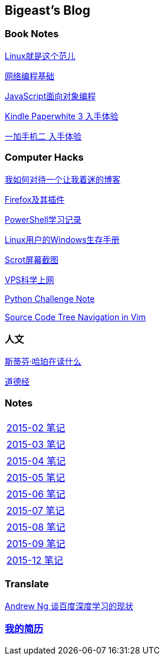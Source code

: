 :source-highlighter: pygments
:pygments-style: manni
== Bigeast's Blog


//=== 计算机
//link:codingInterview.html[Coding Interview]

//link:leetcode.html[Leetcode]

//link:SortAlgo.html[排序算法]

//link:Problems.html[Problems to Solve]

=== Book Notes
link:books/linuxfaner.html[Linux就是这个范儿]

link:InternetSocket.html[网络编程基础]

link:books/JS-OO.html[JavaScript面向对象编程]


link:Kindle.html[Kindle Paperwhite 3 入手体验]

link:oneplus2.html[一加手机二 入手体验]


=== Computer Hacks
link:blogGeekonomics.html[我如何对待一个让我着迷的博客]

link:Firefox.html[Firefox及其插件]

link:PowerShell.html[PowerShell学习记录]

link:Windows_PowerShell.html[Linux用户的Windows生存手册]

link:scrot.html[Scrot屏幕截图]

link:VPS-Shadowsocks.html[VPS科学上网]

link:pythonchallenge.html[Python Challenge Note]

link:Source_Code_Tree_Navigation_in_Vim.html[Source Code Tree Navigation in Vim]


=== 人文
link:books/YM.html[斯蒂芬·哈珀在读什么]

link:books/ddj.html[道德经]

=== Notes
[width="30%"]
|====================
|link:2015-02.html[2015-02 笔记] 
|link:2015-03.html[2015-03 笔记]
|link:2015-04.html[2015-04 笔记]
|link:2015-05.html[2015-05 笔记]
|link:2015-06.html[2015-06 笔记]
|link:2015-07.html[2015-07 笔记]
|link:2015-08.html[2015-08 笔记]
|link:2015-09.html[2015-09 笔记]
|link:2015-12.html[2015-12 笔记]
|====================

=== Translate
link:Ng.html[Andrew Ng 谈百度深度学习的现状]

=== link:http://138.128.221.113:8000[我的简历]

:docinfo:
